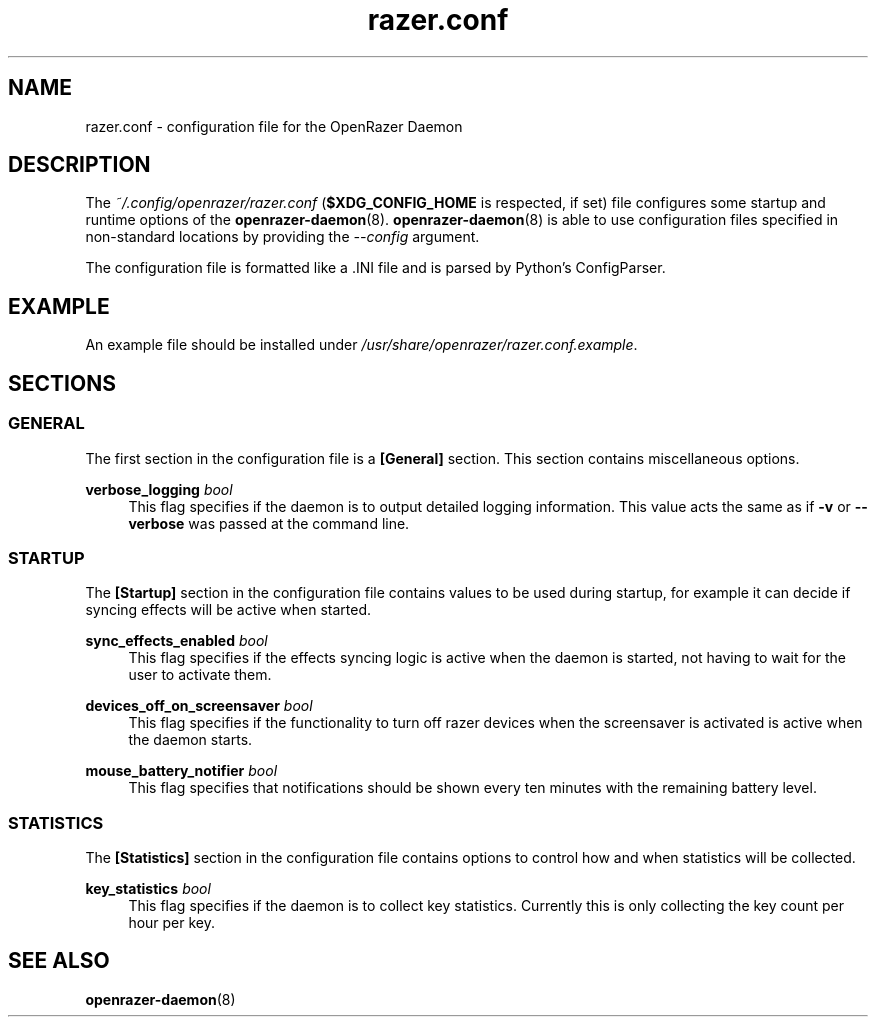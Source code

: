 .\" Generated by scdoc 1.8.1
.ie \n(.g .ds Aq \(aq
.el       .ds Aq '
.nh
.ad l
.\" Begin generated content:
.TH "razer.conf" "5" "2019-02-06"
.P
.SH NAME
.P
razer.conf - configuration file for the OpenRazer Daemon
.P
.SH DESCRIPTION
.P
The \fI~/.config/openrazer/razer.conf\fR (\fB$XDG_CONFIG_HOME\fR is respected, if set) file configures some startup and runtime options of the \fBopenrazer-daemon\fR(8). \fBopenrazer-daemon\fR(8) is able to use configuration files specified in non-standard locations by providing the \fI--config\fR argument.
.P
The configuration file is formatted like a .INI file and is parsed by Python's ConfigParser.
.P
.SH EXAMPLE
.P
An example file should be installed under \fI/usr/share/openrazer/razer.conf.example\fR.
.P
.SH SECTIONS
.P
.SS GENERAL
.P
The first section in the configuration file is a \fB[General]\fR section. This section contains miscellaneous options.
.P
\fBverbose_logging\fR \fIbool\fR
.RS 4
This flag specifies if the daemon is to output detailed logging information. This value acts the same as if \fB-v\fR or \fB--verbose\fR was passed at the command line.
.P
.RE
.SS STARTUP
.P
The \fB[Startup]\fR section in the configuration file contains values to be used during startup, for example it can decide if syncing effects will be active when started.
.P
\fBsync_effects_enabled\fR \fIbool\fR
.RS 4
This flag specifies if the effects syncing logic is active when the daemon is started, not having to wait for the user to activate them.
.P
.RE
\fBdevices_off_on_screensaver\fR \fIbool\fR
.RS 4
This flag specifies if the functionality to turn off razer devices when the screensaver is activated is active when the daemon starts.
.P
.RE
\fBmouse_battery_notifier\fR \fIbool\fR
.RS 4
This flag specifies that notifications should be shown every ten minutes with the remaining battery level.
.P
.RE
.SS STATISTICS
.P
The \fB[Statistics]\fR section in the configuration file contains options to control how and when statistics will be collected.
.P
\fBkey_statistics\fR \fIbool\fR
.RS 4
This flag specifies if the daemon is to collect key statistics. Currently this is only collecting the key count per hour per key.
.P
.P
.RE
.SH SEE ALSO
.P
\fBopenrazer-daemon\fR(8)
